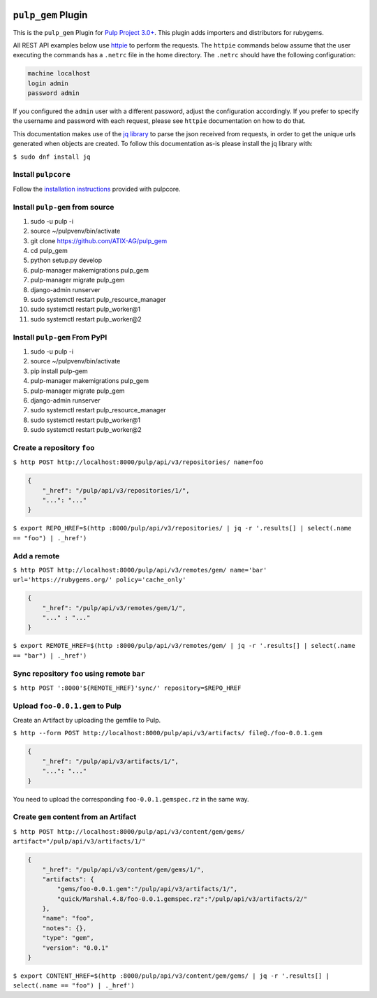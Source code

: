.. image:: https://travis-ci.org/ATIX-AG/pulp_gem.svg?branch=master
    :target: https://travis-ci.org/ATIX-AG/pulp_gem

``pulp_gem`` Plugin
===================

This is the ``pulp_gem`` Plugin for `Pulp Project
3.0+ <https://pypi.python.org/pypi/pulpcore/>`__. This plugin adds importers and distributors
for rubygems.

All REST API examples below use `httpie <https://httpie.org/doc>`__ to perform the requests.
The ``httpie`` commands below assume that the user executing the commands has a ``.netrc`` file
in the home directory. The ``.netrc`` should have the following configuration:

.. code-block::

    machine localhost
    login admin
    password admin

If you configured the ``admin`` user with a different password, adjust the configuration
accordingly. If you prefer to specify the username and password with each request, please see
``httpie`` documentation on how to do that.

This documentation makes use of the `jq library <https://stedolan.github.io/jq/>`_
to parse the json received from requests, in order to get the unique urls generated
when objects are created. To follow this documentation as-is please install the jq
library with:

``$ sudo dnf install jq``

Install ``pulpcore``
--------------------

Follow the `installation
instructions <https://docs.pulpproject.org/en/3.0/nightly/installation/instructions.html>`__
provided with pulpcore.

Install ``pulp-gem`` from source
--------------------------------

1)  sudo -u pulp -i
2)  source ~/pulpvenv/bin/activate
3)  git clone https://github.com/ATIX-AG/pulp_gem
4)  cd pulp\_gem
5)  python setup.py develop
6)  pulp-manager makemigrations pulp\_gem
7)  pulp-manager migrate pulp\_gem
8)  django-admin runserver
9)  sudo systemctl restart pulp\_resource\_manager
10) sudo systemctl restart pulp\_worker@1
11) sudo systemctl restart pulp\_worker@2

Install ``pulp-gem`` From PyPI
------------------------------

1) sudo -u pulp -i
2) source ~/pulpvenv/bin/activate
3) pip install pulp-gem
4) pulp-manager makemigrations pulp\_gem
5) pulp-manager migrate pulp\_gem
6) django-admin runserver
7) sudo systemctl restart pulp\_resource\_manager
8) sudo systemctl restart pulp\_worker@1
9) sudo systemctl restart pulp\_worker@2

Create a repository ``foo``
---------------------------

``$ http POST http://localhost:8000/pulp/api/v3/repositories/ name=foo``

.. code:: json

    {
        "_href": "/pulp/api/v3/repositories/1/",
        "...": "..."
    }

``$ export REPO_HREF=$(http :8000/pulp/api/v3/repositories/ | jq -r '.results[] | select(.name == "foo") | ._href')``

Add a remote
------------

``$ http POST http://localhost:8000/pulp/api/v3/remotes/gem/ name='bar' url='https://rubygems.org/' policy='cache_only'``

.. code:: json

    {
        "_href": "/pulp/api/v3/remotes/gem/1/",
        "..." : "..."
    }

``$ export REMOTE_HREF=$(http :8000/pulp/api/v3/remotes/gem/ | jq -r '.results[] | select(.name == "bar") | ._href')``

Sync repository ``foo`` using remote ``bar``
--------------------------------------------

``$ http POST ':8000'${REMOTE_HREF}'sync/' repository=$REPO_HREF``

Upload ``foo-0.0.1.gem`` to Pulp
--------------------------------

Create an Artifact by uploading the gemfile to Pulp.

``$ http --form POST http://localhost:8000/pulp/api/v3/artifacts/ file@./foo-0.0.1.gem``

.. code:: json

    {
        "_href": "/pulp/api/v3/artifacts/1/",
        "...": "..."
    }

You need to upload the corresponding ``foo-0.0.1.gemspec.rz`` in the same way.

Create ``gem`` content from an Artifact
---------------------------------------

``$ http POST http://localhost:8000/pulp/api/v3/content/gem/gems/ artifact="/pulp/api/v3/artifacts/1/"``

.. code:: json

    {
        "_href": "/pulp/api/v3/content/gem/gems/1/",
        "artifacts": {
            "gems/foo-0.0.1.gem":"/pulp/api/v3/artifacts/1/",
            "quick/Marshal.4.8/foo-0.0.1.gemspec.rz":"/pulp/api/v3/artifacts/2/"
        },
        "name": "foo",
        "notes": {},
        "type": "gem",
        "version": "0.0.1"
    }

``$ export CONTENT_HREF=$(http :8000/pulp/api/v3/content/gem/gems/ | jq -r '.results[] | select(.name == "foo") | ._href')``
